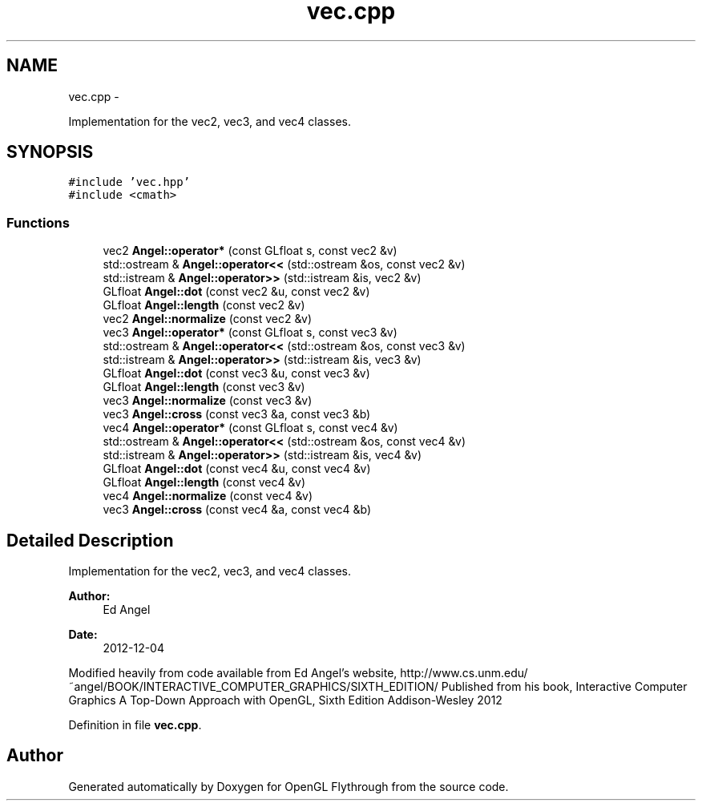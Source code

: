 .TH "vec.cpp" 3 "Wed Dec 5 2012" "Version 001" "OpenGL Flythrough" \" -*- nroff -*-
.ad l
.nh
.SH NAME
vec.cpp \- 
.PP
Implementation for the vec2, vec3, and vec4 classes\&.  

.SH SYNOPSIS
.br
.PP
\fC#include 'vec\&.hpp'\fP
.br
\fC#include <cmath>\fP
.br

.SS "Functions"

.in +1c
.ti -1c
.RI "vec2 \fBAngel::operator*\fP (const GLfloat s, const vec2 &v)"
.br
.ti -1c
.RI "std::ostream & \fBAngel::operator<<\fP (std::ostream &os, const vec2 &v)"
.br
.ti -1c
.RI "std::istream & \fBAngel::operator>>\fP (std::istream &is, vec2 &v)"
.br
.ti -1c
.RI "GLfloat \fBAngel::dot\fP (const vec2 &u, const vec2 &v)"
.br
.ti -1c
.RI "GLfloat \fBAngel::length\fP (const vec2 &v)"
.br
.ti -1c
.RI "vec2 \fBAngel::normalize\fP (const vec2 &v)"
.br
.ti -1c
.RI "vec3 \fBAngel::operator*\fP (const GLfloat s, const vec3 &v)"
.br
.ti -1c
.RI "std::ostream & \fBAngel::operator<<\fP (std::ostream &os, const vec3 &v)"
.br
.ti -1c
.RI "std::istream & \fBAngel::operator>>\fP (std::istream &is, vec3 &v)"
.br
.ti -1c
.RI "GLfloat \fBAngel::dot\fP (const vec3 &u, const vec3 &v)"
.br
.ti -1c
.RI "GLfloat \fBAngel::length\fP (const vec3 &v)"
.br
.ti -1c
.RI "vec3 \fBAngel::normalize\fP (const vec3 &v)"
.br
.ti -1c
.RI "vec3 \fBAngel::cross\fP (const vec3 &a, const vec3 &b)"
.br
.ti -1c
.RI "vec4 \fBAngel::operator*\fP (const GLfloat s, const vec4 &v)"
.br
.ti -1c
.RI "std::ostream & \fBAngel::operator<<\fP (std::ostream &os, const vec4 &v)"
.br
.ti -1c
.RI "std::istream & \fBAngel::operator>>\fP (std::istream &is, vec4 &v)"
.br
.ti -1c
.RI "GLfloat \fBAngel::dot\fP (const vec4 &u, const vec4 &v)"
.br
.ti -1c
.RI "GLfloat \fBAngel::length\fP (const vec4 &v)"
.br
.ti -1c
.RI "vec4 \fBAngel::normalize\fP (const vec4 &v)"
.br
.ti -1c
.RI "vec3 \fBAngel::cross\fP (const vec4 &a, const vec4 &b)"
.br
.in -1c
.SH "Detailed Description"
.PP 
Implementation for the vec2, vec3, and vec4 classes\&. 

\fBAuthor:\fP
.RS 4
Ed Angel 
.RE
.PP
\fBDate:\fP
.RS 4
2012-12-04
.RE
.PP
Modified heavily from code available from Ed Angel's website, http://www.cs.unm.edu/~angel/BOOK/INTERACTIVE_COMPUTER_GRAPHICS/SIXTH_EDITION/ Published from his book, Interactive Computer Graphics A Top-Down Approach with OpenGL, Sixth Edition Addison-Wesley 2012 
.PP
Definition in file \fBvec\&.cpp\fP\&.
.SH "Author"
.PP 
Generated automatically by Doxygen for OpenGL Flythrough from the source code\&.
